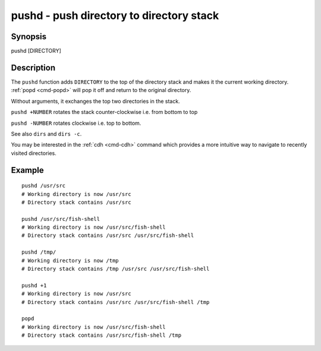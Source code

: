 .. _cmd-pushd:

pushd - push directory to directory stack
=========================================

Synopsis
--------

pushd [DIRECTORY]


Description
-----------

The ``pushd`` function adds ``DIRECTORY`` to the top of the directory stack and makes it the current working directory. :ref:`popd <cmd-popd>` will pop it off and return to the original directory.

Without arguments, it exchanges the top two directories in the stack.

``pushd +NUMBER`` rotates the stack counter-clockwise i.e. from bottom to top

``pushd -NUMBER`` rotates clockwise i.e. top to bottom.

See also ``dirs`` and ``dirs -c``.

You may be interested in the :ref:`cdh <cmd-cdh>` command which provides a more intuitive way to navigate to recently visited directories.

Example
-------

::

    pushd /usr/src
    # Working directory is now /usr/src
    # Directory stack contains /usr/src

    pushd /usr/src/fish-shell
    # Working directory is now /usr/src/fish-shell
    # Directory stack contains /usr/src /usr/src/fish-shell

    pushd /tmp/
    # Working directory is now /tmp
    # Directory stack contains /tmp /usr/src /usr/src/fish-shell

    pushd +1
    # Working directory is now /usr/src
    # Directory stack contains /usr/src /usr/src/fish-shell /tmp

    popd
    # Working directory is now /usr/src/fish-shell
    # Directory stack contains /usr/src/fish-shell /tmp
